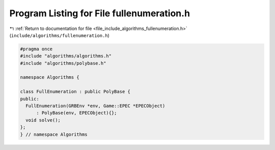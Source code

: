 
.. _program_listing_file_include_algorithms_fullenumeration.h:

Program Listing for File fullenumeration.h
==========================================

|exhale_lsh| :ref:`Return to documentation for file <file_include_algorithms_fullenumeration.h>` (``include/algorithms/fullenumeration.h``)

.. |exhale_lsh| unicode:: U+021B0 .. UPWARDS ARROW WITH TIP LEFTWARDS

.. code-block:: cpp

   #pragma once
   #include "algorithms/algorithms.h"
   #include "algorithms/polybase.h"
   
   namespace Algorithms {
   
   class FullEnumeration : public PolyBase {
   public:
     FullEnumeration(GRBEnv *env, Game::EPEC *EPECObject)
         : PolyBase(env, EPECObject){};
     void solve();
   };
   } // namespace Algorithms
